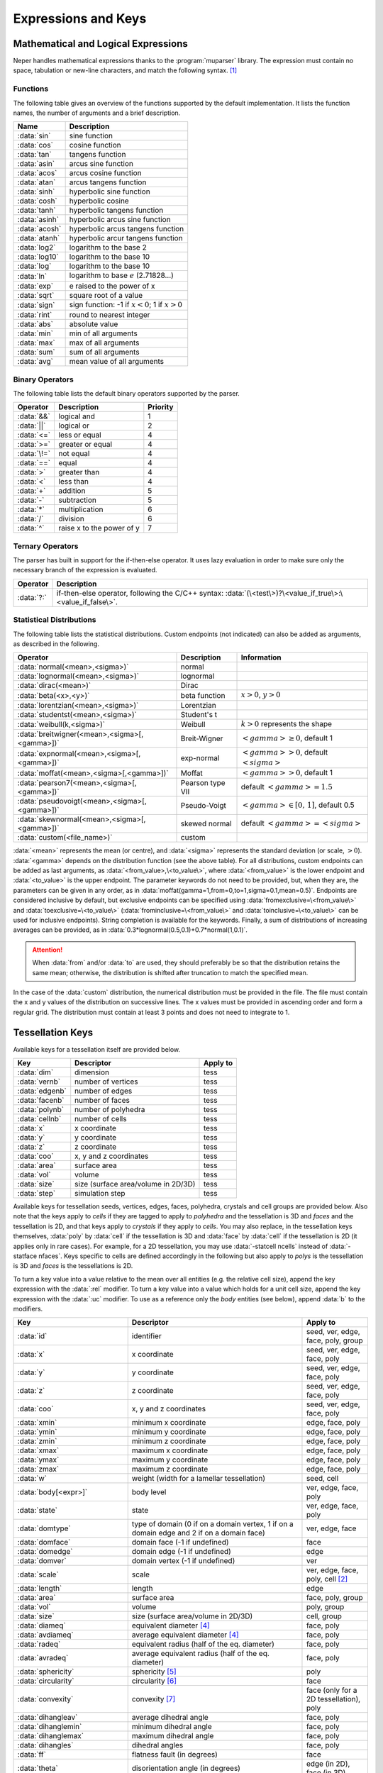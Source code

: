 .. _expressions_and_keys:

Expressions and Keys
====================

.. _mathematical_and_logical_expressions:

Mathematical and Logical Expressions
------------------------------------

Neper handles mathematical expressions thanks to the :program:`muparser` library. The expression must contain no space, tabulation or new-line characters, and match the following syntax. [#muparser_doc]_

.. _functions:

Functions
~~~~~~~~~

The following table gives an overview of the functions supported by the default implementation. It lists the function names, the number of arguments and a brief description.

=============== =========================================================
**Name**        **Description**
:data:`sin`     sine function
:data:`cos`     cosine function
:data:`tan`     tangens function
:data:`asin`    arcus sine function
:data:`acos`    arcus cosine function
:data:`atan`    arcus tangens function
:data:`sinh`    hyperbolic sine function
:data:`cosh`    hyperbolic cosine
:data:`tanh`    hyperbolic tangens function
:data:`asinh`   hyperbolic arcus sine function
:data:`acosh`   hyperbolic arcus tangens function
:data:`atanh`   hyperbolic arcur tangens function
:data:`log2`    logarithm to the base 2
:data:`log10`   logarithm to the base 10
:data:`log`     logarithm to the base 10
:data:`ln`      logarithm to base :math:`e` (2.71828...)
:data:`exp`     e raised to the power of x
:data:`sqrt`    square root of a value
:data:`sign`    sign function: -1 if :math:`x<0`; 1 if :math:`x>0`
:data:`rint`    round to nearest integer
:data:`abs`     absolute value
:data:`min`     min of all arguments
:data:`max`     max of all arguments
:data:`sum`     sum of all arguments
:data:`avg`     mean value of all arguments
=============== =========================================================

.. _binary_operators:

Binary Operators
~~~~~~~~~~~~~~~~

The following table lists the default binary operators supported by the parser.

============ ============================ =================
**Operator** **Description**              **Priority**
:data:`&&`   logical and                  1
:data:`||`   logical or                   2
:data:`<=`   less or equal                4
:data:`>=`   greater or equal             4
:data:`\!=`  not equal                    4
:data:`==`   equal                        4
:data:`>`    greater than                 4
:data:`<`    less than                    4
:data:`+`    addition                     5
:data:`-`    subtraction                  5
:data:`*`    multiplication               6
:data:`/`    division                     6
:data:`^`    raise x to the power of y    7
============ ============================ =================

.. _ternary_operators:

Ternary Operators
~~~~~~~~~~~~~~~~~

The parser has built in support for the if-then-else operator. It uses lazy evaluation in order to make sure only the necessary branch of the expression is evaluated.

==================== ====================================================
**Operator**         **Description**
:data:`?:`           if-then-else operator, following the C/C++ syntax: :data:`(\<test\>)?\<value_if_true\>:\<value_if_false\>`.
==================== ====================================================

.. _statistical_distributions:

Statistical Distributions
~~~~~~~~~~~~~~~~~~~~~~~~~

The following table lists the statistical distributions.  Custom endpoints (not indicated) can also be added as arguments, as described in the following.

============================================= ==================== ======================================
**Operator**                                  **Description**      **Information**
:data:`normal(<mean>,<sigma>)`                normal
:data:`lognormal(<mean>,<sigma>)`             lognormal
:data:`dirac(<mean>)`                         Dirac
:data:`beta(<x>,<y>)`                         beta function        :math:`x>0`, :math:`y>0`
:data:`lorentzian(<mean>,<sigma>)`            Lorentzian
:data:`studentst(<mean>,<sigma>)`             Student's t
:data:`weibull(k,<sigma>)`                    Weibull              :math:`k > 0` represents the shape
:data:`breitwigner(<mean>,<sigma>[,<gamma>])` Breit-Wigner         :math:`<gamma> \geq 0`, default 1
:data:`expnormal(<mean>,<sigma>[,<gamma>])`   exp-normal           :math:`<gamma> > 0`, default :math:`<sigma>`
:data:`moffat(<mean>,<sigma>[,<gamma>])`      Moffat               :math:`<gamma> > 0`, default 1
:data:`pearson7(<mean>,<sigma>[,<gamma>])`    Pearson type VII     default :math:`<gamma> = 1.5`
:data:`pseudovoigt(<mean>,<sigma>[,<gamma>])` Pseudo-Voigt         :math:`<gamma> \in [0,\,1]`, default 0.5
:data:`skewnormal(<mean>,<sigma>[,<gamma>])`  skewed normal        default :math:`<gamma> = <sigma>`
:data:`custom(<file_name>)`                   custom
============================================= ==================== ======================================

:data:`<mean>` represents the mean (or centre), and :data:`<sigma>` represents the standard deviation (or scale, :math:`> 0`). :data:`<gamma>` depends on the distribution function (see the above table). For all distributions, custom endpoints can be added as last arguments, as :data:`<from_value>,\<to_value\>`, where :data:`<from_value>` is the lower endpoint and :data:`<to_value>` is the upper endpoint. The parameter keywords do not need to be provided, but, when they are, the parameters can be given in any order, as in :data:`moffat(gamma=1,from=0,to=1,sigma=0.1,mean=0.5)`.  Endpoints are considered inclusive by default, but exclusive endpoints can be specified using :data:`fromexclusive=\<from_value\>` and :data:`toexclusive=\<to_value\>` (:data:`frominclusive=\<from_value\>` and :data:`toinclusive=\<to_value\>` can be used for inclusive endpoints).  String completion is available for the keywords.  Finally, a sum of distributions of increasing averages can be provided, as in :data:`0.3*lognormal(0.5,0.1)+0.7*normal(1,0.1)`.

.. attention:: When :data:`from` and/or :data:`to` are used, they should preferably be so that the distribution retains the same mean; otherwise, the distribution is shifted after truncation to match the specified mean.

In the case of the :data:`custom` distribution, the numerical distribution must be provided in the file. The file must contain the x and y values of the distribution on successive lines.  The x values must be provided in ascending order and form a regular grid.  The distribution must contain at least 3 points and does not need to integrate to 1.

.. _tessellation_keys:

Tessellation Keys
-----------------

Available keys for a tessellation itself are provided below.

=============== =================================== ==================
**Key**         **Descriptor**                      **Apply to**
:data:`dim`     dimension                           tess
:data:`vernb`   number of vertices                  tess
:data:`edgenb`  number of edges                     tess
:data:`facenb`  number of faces                     tess
:data:`polynb`  number of polyhedra                 tess
:data:`cellnb`  number of cells                     tess
:data:`x`       x coordinate                        tess
:data:`y`       y coordinate                        tess
:data:`z`       z coordinate                        tess
:data:`coo`     x, y and z coordinates              tess
:data:`area`    surface area                        tess
:data:`vol`     volume                              tess
:data:`size`    size (surface area/volume in 2D/3D) tess
:data:`step`    simulation step                     tess
=============== =================================== ==================

Available keys for tessellation seeds, vertices, edges, faces, polyhedra, crystals and cell groups are provided below.  Also note that the keys apply to *cells* if they are tagged to apply to *polyhedra* and the tessellation is 3D and *faces* and the tessellation is 2D, and that keys apply to *crystals* if they apply to *cells*.  You may also replace, in the tessellation keys themselves, :data:`poly` by :data:`cell` if the tessellation is 3D and :data:`face` by :data:`cell` if the tessellation is 2D (it applies only in rare cases).  For example, for a 2D tessellation, you may use :data:`-statcell ncells` instead of :data:`-statface nfaces`. Keys specific to cells are defined accordingly in the following but also apply to *polys* is the tessellation is 3D and *faces* is the tessellations is 2D.

To turn a key value into a value relative to the mean over all entities (e.g. the relative cell size), append the key expression with the :data:`:rel` modifier.  To turn a key value into a value which holds for a unit cell size, append the key expression with the :data:`:uc` modifier.  To use as a reference only the *body* entities (see below), append :data:`b` to the modifiers.

================================= =================================================================================================== =========================================
**Key**                           **Descriptor**                                                                                      **Apply to**
:data:`id`                        identifier                                                                                          seed, ver, edge, face, poly, group
:data:`x`                         x coordinate                                                                                        seed, ver, edge, face, poly
:data:`y`                         y coordinate                                                                                        seed, ver, edge, face, poly
:data:`z`                         z coordinate                                                                                        seed, ver, edge, face, poly
:data:`coo`                       x, y and z coordinates                                                                              seed, ver, edge, face, poly
:data:`xmin`                      minimum x coordinate                                                                                edge, face, poly
:data:`ymin`                      minimum y coordinate                                                                                edge, face, poly
:data:`zmin`                      minimum z coordinate                                                                                edge, face, poly
:data:`xmax`                      maximum x coordinate                                                                                edge, face, poly
:data:`ymax`                      maximum y coordinate                                                                                edge, face, poly
:data:`zmax`                      maximum z coordinate                                                                                edge, face, poly
:data:`w`                         weight (width for a lamellar tessellation)                                                          seed, cell
:data:`body[<expr>]`              body level                                                                                          ver, edge, face, poly
:data:`state`                     state                                                                                               ver, edge, face, poly
:data:`domtype`                   type of domain (0 if on a domain vertex, 1 if on a domain edge and 2 if on a domain face)           ver, edge, face
:data:`domface`                   domain face (-1 if undefined)                                                                       face
:data:`domedge`                   domain edge (-1 if undefined)                                                                       edge
:data:`domver`                    domain vertex (-1 if undefined)                                                                     ver
:data:`scale`                     scale                                                                                               ver, edge, face, poly, cell [#multiscale_entity]_
:data:`length`                    length                                                                                              edge
:data:`area`                      surface area                                                                                        face, poly, group
:data:`vol`                       volume                                                                                              poly, group
:data:`size`                      size (surface area/volume in 2D/3D)                                                                 cell, group
:data:`diameq`                    equivalent diameter [#equivalent_diameter]_                                                         face, poly
:data:`avdiameq`                  average equivalent diameter [#equivalent_diameter]_                                                 face, poly
:data:`radeq`                     equivalent radius (half of the eq. diameter)                                                        face, poly
:data:`avradeq`                   average equivalent radius (half of the eq. diameter)                                                face, poly
:data:`sphericity`                sphericity [#sphericity]_                                                                           poly
:data:`circularity`               circularity [#circularity]_                                                                         face
:data:`convexity`                 convexity [#convexity]_                                                                             face (only for a 2D tessellation), poly
:data:`dihangleav`                average dihedral angle                                                                              face, poly
:data:`dihanglemin`               minimum dihedral angle                                                                              face, poly
:data:`dihanglemax`               maximum dihedral angle                                                                              face, poly
:data:`dihangles`                 dihedral angles                                                                                     face, poly
:data:`ff`                        flatness fault (in degrees)                                                                         face
:data:`theta`                     disorientation angle (in degrees)                                                                   edge (in 2D), face (in 3D)
:data:`cyl`                       cylinder polygonization [#cyl]_                                                                     edge
:data:`vernb`                     number of vertices                                                                                  edge, face, poly
:data:`vers`                      vertices                                                                                            edge, face, poly
:data:`edgenb`                    number of edges                                                                                     ver, face, poly
:data:`edges`                     edges                                                                                               ver, face, poly
:data:`facenb`                    number of faces                                                                                     ver, edge, poly
:data:`faces`                     faces                                                                                               ver, edge, poly
:data:`polynb`                    number of polyhedra                                                                                 ver, edge, face
:data:`polys`                     polyhedra                                                                                           ver, edge, face
:data:`nfacenb`                   number of neighboring faces                                                                         face
:data:`nfaces`                    neighboring faces                                                                                   face
:data:`nfacenb_samedomain`        number of neighboring faces of the same domain (parent cell of a multiscale tessellation)           face (in 2D)
:data:`nfaces_samedomain`         neighboring faces of the same domain (parent cell of a multiscale tessellation)                     face (in 2D)
:data:`npolynb`                   number of neighboring polyhedra                                                                     poly
:data:`npolys`                    neighboring polyhedra                                                                               poly
:data:`npolys_unsort`             neighboring polyhedra, unsorted list                                                                poly
:data:`npolynb_samedomain`        number of neighboring polyhedra of the same domain (parent cell of a multiscale tessellation)       poly
:data:`npolys_samedomain`         neighboring polyhedra of the same domain (parent cell of a multiscale tessellation)                 poly
:data:`vercoos`                   vertex coordinates                                                                                  face, poly
:data:`faceareas`                 face surface areas                                                                                  poly
:data:`faceeqs`                   face equations [#face_equation]_                                                                    poly
:data:`nseednb`                   number of neighboring seeds                                                                         poly
:data:`nseeds`                    neighboring seeds [#nseeds]_                                                                        poly
:data:`scaleid(<scale_nb>)`       identifier of the corresponding cell at scale :data:`<scale_nb>`                                    cell
:data:`lam`                       lamella width id [#lam]_                                                                            cell
:data:`mode`                      mode [#mode]_                                                                                       cell
:data:`group`                     group                                                                                               cell
:data:`per`                       periodic (1 if periodic, 0 otherwise)                                                               ver, edge, face (in 3D)
:data:`fiber(...)`                1 if in orientation fiber and 0 otherwise, see :ref:`orientation_fibers`                            poly
:data:`<orientation_descriptor>`  :ref:`orientation descriptor <rotation_and_orientation_descriptors>`                                face (in 2D), poly (in 3D)
:data:`step`                      simulation step                                                                                     ver, edge, face, poly
================================= =================================================================================================== =========================================

  Variables consisting of several values (:data:`vers`, etc.) are not available for sorting
  (option :option:`-sort`).

  For a cell, the :data:`body` variable is defined as follows:

  - In the general case (:data:`body`, no argument provided), it is an integer equal to :data:`0` if the cell is at the domain boundary, i.e. if it shares at least one face with it (edge in 2D), and is equal to :data:`1` or higher otherwise.  This is determined as follows: if a cell is surrounded by cells with :data:`body` values equal to or higher than :data:`n`, its :data:`body` value is equal to :data:`n + 1`.  Therefore, :data:`body` tends to increase with the distance to the domain boundary and can be used to define cells that may suffer from boundary effects.

  - In the case where an expression is provided as argument (:data:`body(<expr>)`), the expression is a logical expression that defines the boundary to consider, from the domain face (edge in 2D) labels (for a cube, :data:`x0`, :data:`x1`, :data:`y0`, :data:`y1`, :data:`z0` and :data:`z1`).  For example, :data:`body(z0||z1)` considers only the :data:`z0` and :data:`z1` domain faces as the boundary, and the more exotic :data:`body(x1&&y0||z1)` considers only the intersection between the :data:`x1` and :data:`y0` domain faces, and the :data:`z1` domain face as the boundary.

  For entities of lower dimension than cells (vertices, edges and faces), :data:`body` is equal to the maximum :data:`body` value of the cells they belong to.

.. _raster_tessellation_keys:

Raster Tessellation Keys
------------------------

Available keys for raster tessellation itself are provided below.

===================== ============================================ ======================
**Key**               **Descriptor**                               **Apply to**
:data:`dim`           dimension                                    tesr
:data:`voxnbx`        number of voxels in direction x              tesr
:data:`voxnby`        number of voxels in direction y              tesr
:data:`voxnbz`        number of voxels in direction z              tesr
:data:`voxnb`         number of voxels in total                    tesr
:data:`originx`       origin x coordinate                          tesr
:data:`originy`       origin y coordinate                          tesr
:data:`originz`       origin z coordinate                          tesr
:data:`voxsizex`      voxel size in direction x                    tesr
:data:`voxsizey`      voxel size in direction y                    tesr
:data:`voxsizez`      voxel size in direction z                    tesr
:data:`rastersizex`   raster size in direction x                   tesr
:data:`rastersizey`   raster size in direction y                   tesr
:data:`rastersizez`   raster size in direction z                   tesr
:data:`rastersize`    raster size (surface area/volume in 2D/3D)   tesr
:data:`area`          surface area                                 tesr
:data:`vol`           volume                                       tesr
:data:`size`          size (surface area/volume in 2D/3D)          tesr
:data:`x`             x coordinate                                 tesr
:data:`y`             y coordinate                                 tesr
:data:`z`             z coordinate                                 tesr
:data:`coo`           x, y and z coordinates                       tesr
:data:`step`          simulation step                              tesr
===================== ============================================ ======================

Available keys for raster tessellation seeds, cells, cell groups and voxels are provided below.  Mathematical and logical expressions based on these keys can also be used.  To turn a key value into a value relative to the mean over all entities (e.g.the relative cell size), append the key expression with the :data:`:rel` modifier.  To turn a key value into a value which holds for a unit cell size, append the key expression with the :data:`:uc` modifier.

General
~~~~~~~

============================ ======================================================================= ====================================
**Key**                      **Descriptor**                                                          **Applies to**
:data:`id`                   identifier                                                              seed, cell, group, voxel
:data:`cell`                 cell                                                                    voxel
:data:`oridef`               orientation is defined                                                  voxel
:data:`w`                    Laguerre weight                                                         seed
:data:`step`                 simulation step                                                         tesr
============================ ======================================================================= ====================================

Geometry
~~~~~~~~

============================ ======================================================================= ====================================
**Key**                      **Descriptor**                                                          **Applies to**
:data:`x`                    x coordinate                                                            seed, cell, voxel
:data:`y`                    y coordinate                                                            seed, cell, voxel
:data:`z`                    z coordinate                                                            seed, cell, voxel
:data:`coo`                  x, y and z coordinates                                                  seed, cell, voxel
:data:`vx`                   x coordinate (in voxel)                                                 voxel
:data:`vy`                   y coordinate (in voxel)                                                 voxel
:data:`vz`                   z coordinate (in voxel)                                                 voxel
:data:`vcoo`                 x, y and z coordinates (in voxel)                                       voxel
:data:`vxmin`                minimum x coordinate (in voxel)                                         cell
:data:`vymin`                minimum y coordinate (in voxel)                                         cell
:data:`vzmin`                minimum z coordinate (in voxel)                                         cell
:data:`vxmax`                maximum x coordinate (in voxel)                                         cell
:data:`vymax`                maximum y coordinate (in voxel)                                         cell
:data:`vzmax`                maximum z coordinate (in voxel)                                         cell
:data:`domvxmin`             domain minimum x coordinate (in voxel), always 1                        domain
:data:`domvymin`             domain minimum y coordinate (in voxel), always 1                        domain
:data:`domvzmin`             domain minimum z coordinate (in voxel), always 1                        domain
:data:`domvxmax`             domain maximum x coordinate (in voxel)                                  domain
:data:`domvymax`             domain maximum y coordinate (in voxel)                                  domain
:data:`domvzmax`             domain maximum z coordinate (in voxel)                                  domain
:data:`area`                 surface area                                                            cell, group (in 2D)
:data:`vol`                  volume                                                                  cell, group (in 3D)
:data:`size`                 size (surface area/volume in 2D/3D)                                     cell, group
:data:`areafrac`             surface area fraction                                                   group (in 2D)
:data:`volfrac`              volume fraction                                                         group (in 3D)
:data:`sizefrac`             size fraction (surface area/volume fraction in 2D/3D)                   group
:data:`diameq`               equivalent diameter [#equivalent_diameter]_                             cell
:data:`radeq`                equivalent radius                                                       cell
:data:`convexity`            convexity [#convexity]_                                                 cell
============================ ======================================================================= ====================================

Orientation
~~~~~~~~~~~
================================ ======================================================================= ====================================
**Key**                          **Descriptor**                                                          **Applies to**
:data:`<orientation_descriptor>` :ref:`orientation descriptor <rotation_and_orientation_descriptors>`    voxel, cell
:data:`gos`                      grain orientation spread [#gos]_                                        cell
:data:`oridisanisoangles`        orientation distribution anisotropy / principal angles [#JMPS2015]_     cell
:data:`oridisanisoaxes`          orientation distribution anisotropy / principal axes [#JMPS2015]_       cell
:data:`oridisanisofact`          orientation distribution anisotropy factor [#JMPS2015]_                 cell
:data:`oridisanisodeltas`        orientation distribution anisotropy / principal delta angles [#deltas]_ cell
================================ ======================================================================= ====================================

.. _tessellation_optimization_keys:

Tessellation Optimization Keys
------------------------------

.. _time_keys:

Time Keys
~~~~~~~~~

The available keys for option :option:`-morphooptilogtime` are provided below. Use :data:`iter(<factor>)`, where :data:`factor` is an integer reduction factor, to log values only at specific iteration numbers.

============================= ============================================================
**Key**                       **Descriptor**
:data:`iter`                  iteration number
:data:`varupdateqty`          number of updated variables
:data:`seedupdateqty`         number of updated seeds
:data:`seedupdatelist`        list of updated seeds
:data:`cellupdateqty`         number of updated cells
:data:`cellupdatelist`        list of updated cells
:data:`var`                   time for variable update
:data:`seed`                  time for seed update
:data:`cell_init`             time for cell update initialization
:data:`cell_kdtree`           time for cell update kdtree computation
:data:`cell_shift`            time for cell update shift computation
:data:`cell_neigh`            time for cell update neighbor computation
:data:`cell_cell`             time for cell update cell computation
:data:`cell_other`            time for cell update others
:data:`cell_total`            total time for cell update
:data:`val`                   time for (objective function) value update
:data:`val_init`              time for (objective function) value update / initialization
:data:`val_penalty`           time for (objective function) value update / penalty computation
:data:`val_val`               time for (objective function) value update / value computation
:data:`val_val_cellval`       time for (objective function) value update / value computation / cell values
:data:`val_val_comp`          time for (objective function) value update / value computation / computation
:data:`val_comp`              time for (objective function) value update / computation
:data:`total`                 total time
:data:`cumtotal`              cumulative total time
============================= ============================================================

.. _variable_keys:

Variable Keys
~~~~~~~~~~~~~

The available keys for option :option:`-morphooptilogvar` are provided below.  Use :data:`iter(<factor>)`, where :data:`factor` is an integer reduction factor, to log values only at specific iteration numbers.

=========================== ======================== =====================
**Key**                     **Descriptor**           **Apply to**
:data:`iter`                iteration number         n/a
:data:`id`                  identifier               seed
:data:`x`                   x coordinate             seed
:data:`y`                   y coordinate             seed
:data:`z`                   z coordinate             seed
:data:`w`                   weight                   seed
=========================== ======================== =====================

.. _objective_function_value_keys:

Objective Function Value Keys
~~~~~~~~~~~~~~~~~~~~~~~~~~~~~

The available keys for option :option:`-morphooptilogval` are provided below.  Use :data:`iter(<factor>)`, where :data:`factor` is an integer reduction factor, to log values only at specific iteration numbers.

======================= ==========================================================================
**Key**                 **Descriptor**
:data:`iter`            iteration number
:data:`val`             value
:data:`valmin`          minimal value
:data:`val0`            value, without smoothing
:data:`valmin0`         minimal value, without smoothing
:data:`val(<i>)`        :data:`i` th subvalue
:data:`val0(<i>)`       :data:`i` th subvalue, without smoothing
:data:`eps`             error on the objective function (see :option:`-morphooptistop`)
:data:`reps`            relative error on the objective function (see :option:`-morphooptistop`)
:data:`loop`            optimization loop
:data:`plateaulength`   current plateau length [#plateau]_
======================= ==========================================================================

.. _statistical_distribution_keys:

Statistical Distribution Keys
~~~~~~~~~~~~~~~~~~~~~~~~~~~~~

The available keys for option :option:`-morphooptilogdis` are provided below. PDF stands for *probability density function* and CDF stands for *cumulative probability density function*.  Use :data:`iter(<factor>)`, where :data:`factor` is a reduction factor, to log values only at specific iteration numbers.

================ ==========================
**Key**          **Descriptor**
:data:`iter`     iteration number
:data:`x`        x coordinate
:data:`tarpdf`   target PDF
:data:`tarcdf`   target CDF
:data:`curpdf`   current PDF
:data:`curcdf`   current CDF
:data:`tarpdf0`  target PDF, not smoothed
:data:`tarcdf0`  target CDF, not smoothed
:data:`curcdf0`  current CDF, not smoothed
================ ==========================

.. _raster_tessellation_voxel_keys:

Raster Tessellation Voxel Keys
~~~~~~~~~~~~~~~~~~~~~~~~~~~~~~

The available keys for option :option:`-morphooptilogtesr` are provided below.  Values are written for each voxel used to compute the objective function.  Use :data:`iter(<factor>)`, where :data:`factor` is a reduction factor, to log values only at specific iteration numbers.

======================= =========================
**Key**                 **Descriptor**
:data:`iter`            iteration number
:data:`id`              cell identifier	
:data:`x`               x coordinate
:data:`y`               y coordinate
:data:`z`               z coordinate
:data:`dist`            distance to the cell
======================= =========================

.. _orientation_optimization_keys:

Orientation Optimization Keys
-----------------------------

Variable Keys
~~~~~~~~~~~~~

The available keys for option :option:`-orioptilogvar` are provided below.  For all orientation descriptors but :data:`quaternion`, the returned orientation are located in the fundamental region. Use :data:`iter(<factor>)`, where :data:`factor` is an integer reduction factor, to log values only at specific iteration numbers.

========================== ============================================= ===================
**Key**                    **Descriptor**                                **Apply to**
:data:`iter`               iteration number                              n/a
:data:`id`                 identifier                                    seed
:data:`rodrigues`          Rodrigues vector                              seed
:data:`euler-bunge`        Euler angles (Bunge convention)               seed
:data:`euler-kocks`        Euler angles (Kocks convention)               seed
:data:`euler-roe`          Euler angles (Roe convention)                 seed
:data:`rotmat`             Rotation matrix                               seed
:data:`axis-angle`         rotation axis / angle pair                    seed
:data:`quaternion`         quaternion                                    seed
========================== ============================================= ===================

.. _mesh_keys:

Mesh Keys
---------

Available keys for a mesh itself are provided below.  "co" stands for "cohesive".

======================= ================================================= ==============================
**Key**                 **Descriptor**                                    **Apply to**
:data:`eltnb`           element number                                    {0-3}D,co mesh
:data:`nodenb`          node number                                       {0-3}D mesh
:data:`elsetnb`         elset number                                      {0-3}D,co mesh
:data:`partnb`          partition number                                  highest-dimension mesh
:data:`x`               x coordinate                                      {0-3}D mesh
:data:`y`               y coordinate                                      {0-3}D mesh
:data:`z`               z coordinate                                      {0-3}D mesh
:data:`coo`             x, y and z coordinates                            {0-3}D mesh
:data:`length`          length                                            1D mesh
:data:`area`            surface area                                      2D mesh
:data:`vol`             volume                                            3D mesh
:data:`size`            size (length/area/volume in 1D/2D/3D)             {1-3}D mesh
:data:`step`            simulation step                                   {0-3}D,co mesh
======================= ================================================= ==============================

Available keys for mesh node, elements and element sets (of all dimensions) and points are provided below. "co" stands for "cohesive".

================================================= ===================================================================== ===================================================================
**Key**                                           **Descriptor**                                                        **Apply to**
:data:`id`                                        identifier                                                            node, {0-3}D,co elt, {0-3}D,co elset
:data:`x`                                         x coordinate                                                          node, {0-3}D,co elt, {0-3}D elset
:data:`y`                                         y coordinate                                                          node, {0-3}D,co elt, {0-3}D elset
:data:`z`                                         z coordinate                                                          node, {0-3}D,co elt, {0-3}D elset
:data:`coo`                                       x, y and z coordinates                                                node, {0-3}D,co elt, {0-3}D elset
:data:`dim`                                       lowest parent elt dimension                                           node
:data:`elset0d`                                   0D elset                                                              0D elt
:data:`elset1d`                                   1D elset                                                              1D elt
:data:`elset2d`                                   2D elset                                                              2D elt
:data:`elset3d`                                   3D elset                                                              3D elt
:data:`elsetco`                                   Cohesive elset                                                        co elt
:data:`part`                                      partition                                                             {0-3}D elt, node
:data:`group`                                     group                                                                 {0-3}D elt, {0-3}D elset
:data:`scaleid(<scale_nb>)`                       identifier of the corresponding tess cell at scale :data:`<scale_nb>` 2D elset, 3D elset
:data:`scale`                                     scale                                                                 {0-2}D elset [#multiscale_entity_mesh]_
:data:`cyl`                                       cylinder polygonization [#cyl]_                                       1D elt, 1D elset
:data:`vol`                                       volume                                                                3D elt, 3D elset
:data:`area`                                      surface area                                                          2D elt
:data:`diameq`                                    equivalent diameter                                                   {2,3}D elt, {2,3}D elset
:data:`radeq`                                     equivalent radius                                                     {2,3}D elt, {2,3}D elset
:data:`length`                                    average edge length                                                   {0-3}D elt, 1D elset
:data:`lengths`                                   edge lengths                                                          2D elt, 3D elt
:data:`elsetvol`                                  elset volume                                                          3D elt
:data:`elsetarea`                                 elset area                                                            2D elt
:data:`elsetlength`                               elset length                                                          1D elt
:data:`rr`                                        radius ratio                                                          3D elt
:data:`rrav`                                      average radius ratio                                                  3D elset
:data:`rrmin`                                     min radius ratio                                                      3D elset
:data:`rrmax`                                     max radius ratio                                                      3D elset
:data:`Osize`                                     Osize                                                                 3D elset
:data:`eltnb`                                     number of elements                                                    {0-3}D,co elset
:data:`elts`                                      elements                                                              {0-3}D,co elset
:data:`nodenb`                                    number of nodes                                                       {0-3}D,co elset
:data:`nodes`                                     nodes                                                                 {0-3}D,co elset
:data:`body`                                      body level                                                            {0-3}D elt, {0-3}D elset
:data:`elsetbody`                                 body level, relative to the elset boundary                            {1-3}D elt
:data:`domtype`                                   type of domain [#domtype]_                                            {0-2}D elt, {0-2}D elset
:data:`2dmeshp`                                   closest point of the 2D mesh                                          node, 3D elt
:data:`2dmeshd`                                   distance to :data:`2dmeshp`                                           node, 3D elt
:data:`2dmeshv`                                   vector to :data:`2dmeshp`                                             node, 3D elt
:data:`2dmeshn`                                   outgoing normal vector at :data:`2dmeshp`                             node, 3D elt
:data:`per`                                       periodic (1 if periodic, 0 otherwise)                                 {0,1}D elt, 2D elt (in 3D), {0,1}D elset, 2D elset (in 3D)
:data:`col_rodrigues`                             color in Rodrigues vector convention [#col_rodrigues]_                node
:data:`col_stdtriangle`                           color in IPF convention, cubic symmetry [#col_stdtriangle]_           node
:data:`col_stdtriangle_hexagonal`                 color in IPF convention, hexagonal symmetry [#col_stdtriangle]_       node
:data:`fiber(...)` [#fiber]_                      1 if in orientation fiber and 0 otherwise                             3D elt, 3D elset
:data:`theta`                                     disorientation angle (in degrees)                                     1D elt and elset (in 2D), 2D elt and elset (in 3D)
:data:`gos`                                       grain orientation spread [#gos]_                                      {2,3}D elset
:data:`anisogos`                                  grain orientation spread estimated from the orientation distribution  [#gos]_            {2,3}D elset
:data:`<orientation_descriptor>`                  :ref:`orientation descriptor <rotation_and_orientation_descriptors>`  2D elt (in 2D), 2D elset (in 2D), 3D elt (in 3D), 3D elset (in 3D)
:data:`step`                                      simulation step                                                       {0-3}D,co mesh
================================================= ===================================================================== ===================================================================

Variables beginning with :data:`2dmesh` are only available for statistics (options beginning with :data:`-stat` of module -M); for elements, they apply to the centroids.

.. _point_keys:

Point Keys
----------

Available keys for points are provided below.

========================== ======================================================== ====================== ======================
**Key**                    **Descriptor**                                           **Apply to**           **Require**
:data:`id`                 identifier                                               point
:data:`x`                  x coordinate                                             point
:data:`y`                  y coordinate                                             point
:data:`z`                  z coordinate                                             point
:data:`cell`               cell                                                     point                  tessellation
:data:`elt`                containing element                                       point                  mesh
:data:`elset`              containing elset                                         point                  mesh
:data:`2dmeshp`            coordinates of the closest point of the 2D mesh          point                  3D mesh
:data:`2dmeshd`            distance to :data:`2dmeshp`                              point                  3D mesh
:data:`2dmeshv`            vector to :data:`2dmeshp`                                point                  3D mesh
:data:`2dmeshn`            outgoing normal vector of the 2D mesh at :data:`2dmeshp` point                  3D mesh
========================== ======================================================== ====================== ======================

.. _simulation_results:

Simulation Results
------------------

A result of a :ref:`simulation_directory` can be invoked simply from its name.  A component of a vectorial or tensorial result can be invoked by prefixing the component to the name, as in :data:`coo1`, :data:`stress11`, etc.  For a symmetrical tensor (for which only 6 values are stored), :data:`t`, both :data:`t\<i\>\<j\>` and :data:`t\<j\>\<i\>` are valid.  The type of a result of the simulation directory is determined automatically. Tessellation results can be obtained from the cell results, by averaging or other statistical treatments.  Similarly, elset and mesh results can be obtained from the element results, by averaging or other statistical treatments.

Available results / keys for nodes are the following:

========================================== ================================================================ ==================================
**Key**                                    **Descriptor**                                                   **Apply to**
:data:`disp`                               displacement (computed from positions)                           node
========================================== ================================================================ ==================================

Available results / keys for elements sets are the following:

========================================== ================================================================ ==================================
**Key**                                    **Descriptor**                                                   **Apply to**
:data:`ori`                                average orientation                                              elset, mesh
:data:`gos`                                grain orientation spread [#gos]_                                 elset
:data:`anisogos`                           grain orientation spread computed from :data:`oridisanisoangles` elset
:data:`oridisanisoangles`                  orientation distribution principal angles                        elset, mesh
:data:`oridisanisoaxes`                    orientation distribution principal axes                          elset, mesh
:data:`oridisanisofact`                    orientation distribution factor                                  elset, mesh
:data:`odf(<var>=<value>,...)`             ODF defined at elements of orientation space (see also below)    tess, tesr, mesh, cell, elt, elset
:data:`odfn(<var>=<value>,...)`            ODF defined at nodes of orientation space (see also below)       tess, tesr, mesh
========================================== ================================================================ ==================================

The ODF (:data:`odf` or :data:`odfn`) of a tessellation or mesh is computed over orientation space (provided using :option:`-orispace`) from the orientations of the (tessellation) cells or (mesh) elsets.  The (optional) parameters are:

- :data:`theta`: the standard deviation of the kernel (in degrees);
- :data:`weight`: the weight of a cell or elset, which can be a real value or an expression based on the :ref:`tessellation_keys` (for cells) or :ref:`mesh_keys` (for elsets) --  by default, the volumes of the cells or elsets are used;
- :data:`cutoff`: the cut-off factor used to compute the ODF, which can be :data:`all` (for no cut-off) or any positive real value (default :data:`5`).


For a cell, element or elset, :data:`odf` returns the value of the ODF of the tessellation or mesh at the corresponding orientation (and simulation step).

.. _rotations_and_orientations:

Rotations and Orientations
--------------------------

.. _rotation_and_orientation_descriptors:

Rotation and Orientation Descriptors
~~~~~~~~~~~~~~~~~~~~~~~~~~~~~~~~~~~~

Rotations and orientations can be described using the following
descriptors.

========================== ======================================== =============================
Key                        Descriptor                               Number of parameters
:data:`rodrigues`          Rodrigues vector                         3
:data:`euler-bunge`        Euler angles (Bunge convention)          3
:data:`euler-kocks`        Euler angles (Kocks convention)          3
:data:`euler-roe`          Euler angles (Roe convention)            3
:data:`rotmat`             rotation matrix                          9
:data:`axis-angle`         rotation axis / angle pair               4
:data:`quaternion`         quaternion                               4
========================== ======================================== =============================

The convention can be added to the descriptor, either :data:`active` or :data:`passive`, as in :data:`rodrigues:active`.  When no convention is provided, :data:`active` is assumed.

Some options can take parameter values as argument, in which case the orientation must be expressed as :data:`<descriptor>(<parameter1>,<parameters2>,...)`. An example is :data:`rodrigues(0.1,0.2,0.3)`.

.. _ideal_orientations:

Ideal Orientations
~~~~~~~~~~~~~~~~~~

Keys are available for ideal orientations (lowercased is accepted):

======================== ====================================
**Key**                  **Miller indices**
:data:`Cube`             :math:`(0\,0\,1)[1\,0\,0]`
:data:`Goss`             :math:`(0\,1\,1)[1\,0\,0]`
:data:`U`                :math:`(1\,0\,1)[\overline{1}\,0\,1]`
:data:`45NDCube`         :math:`(0\,0\,1)[1\,\overline{1}\,0]`
:data:`S1`               :math:`(1\,2\,3)[6\,3\,\overline{4}]`
:data:`S2`               :math:`(\overline{1}\,2\,3)[6\,\overline{3}\,4]`
:data:`S3`               :math:`(1\,\overline{2}\,3)[6\,\overline{3}\,\overline{4}]`
:data:`S4`               :math:`(\overline{1}\,\overline{2}\,3)[6\,3\,4]`
:data:`Brass1`           :math:`(1\,1\,0)[1\,\overline{1}\,2]`
:data:`Brass2`           :math:`(\overline{1}\,1\,0)[1\,1\,\overline{2}]`
:data:`Copper1`          :math:`(1\,1\,2)[1\,1\,\overline{1}]`
:data:`Copper2`          :math:`(\overline{1}\,1\,2)[1\,\overline{1}\,1]`
======================== ====================================

When loading orientations from an external file, use :data:`file(<file_name>[,des=<descriptor>])` where the orientation descriptor is among those listed above and is :data:`rodrigues:active` by default.

.. _orientation_fibers:

Orientation Fibers
~~~~~~~~~~~~~~~~~~

Orientation fibers are defined by a crystal direction being parallel to a sample direction.  Depending on the context, an angular tolerance or distribution with respect to the theoretical fiber can also be defined:

- :data:`fiber(<dirc_x>,<dirc_y>,<dirc_z>,<dirs_x>,<dirs_y>,<dirs_z>)`, where (:data:`<dirc_x>`, :data:`<dirc_y>`, :data:`<dirc_z>`) is the crystal direction and (:data:`<dirs_x>`, :data:`<dirs_y>`, :data:`<dirs_z>`) is the sample direction, corresponds to an ideal orientation fiber;
- :data:`fiber(<dirc_x>,<dirc_y>,<dirc_z>,<dirs_x>,<dirs_y>,<dirs_z>,<theta>)`, where :data:`<theta>` is an angle expressed in degrees, corresponds to an orientation fiber with the angular tolerance :data:`<theta>` from the ideal fiber;
- :data:`fiber(<dirc_x>,<dirc_y>,<dirc_z>,<dirs_x>,<dirs_y>,<dirs_z>):normal(<var>=<val>)`, where :data:`<var>` can be :data:`theta` or :data:`thetam`) and :data:`<val>` is the value, corresponds to an orientation fiber with a normal (Gaussian) disorientation normal to the ideal fiber.

.. _crystal_symmetries:

Crystal Symmetries
------------------

Crystal symmetries can be described using the following descriptors.

======================== ============================================ ========================
**Key**                  **Descriptor**                               **Number of operators**
:data:`triclinic`        triclinic (Laue group :math:`\overline{1}`)  24
:data:`cubic`            cubic				              24
:data:`hexagonal`        hexagonal				      1
:data:`-1`               Laue group :math:`\overline{1}`	      1
:data:`2/m`              Laue group :math:`2/m`		              2
:data:`mmm`              Laue group :math:`mmm`		              4
:data:`4/m`              Laue group :math:`4/m`		              4
:data:`4/mmm`            Laue group :math:`4/mmm`		      8
:data:`-3`               Laue group :math:`\overline{3}`	      3
:data:`-3m`              Laue group :math:`\overline{3}m`	      6
:data:`6/m`              Laue group :math:`6/m`		              6
:data:`6/mmm`            Laue group :math:`6/mmm`		      12
:data:`m-3`              Laue group :math:`m\overline{3}`	      12
:data:`m-3m`             Laue group :math:`m\overline{3}m`            24
======================== ============================================ ========================

.. _colors_and_color_maps:

Colors and Color Maps
---------------------

.. _colors:

Colors
~~~~~~

The available colors are provided below, with their corresponding RGB channel values (ranging from 0 to 255). Any other color can be defined from the RGB channel values, under format :data:`<R_value>:\<G_value\>:\<B_value\>`.

============================= ===================
**Key**                       **RGB value**
:data:`black`                 (0, 0, 0)
:data:`red`                   (255, 0, 0)
:data:`green`                 (0, 255, 0)
:data:`blue`                  (0, 0, 255)
:data:`yellow`                (255, 255, 0)
:data:`magenta`               (255, 0, 255)
:data:`cyan`                  (0, 255, 255)
:data:`white`                 (255, 255, 255)
:data:`maroon`                (128, 0, 0)
:data:`navy`                  (0, 0, 128)
:data:`chartreuse`            (127, 255, 0)
:data:`springgreen`           (0, 255, 127)
:data:`olive`                 (128, 128, 0)
:data:`purple`                (128, 0, 128)
:data:`teal`                  (0, 128, 128)
:data:`gray`                  (128, 128, 128)
:data:`deepskyblue`           (0, 191, 255)
:data:`lawngreen`             (124, 252, 0)
:data:`darkgray`              (64, 64, 64)
:data:`orangered`             (255, 69, 0)
:data:`silver`                (192, 192, 192)
:data:`snow`                  (255, 250, 250)
:data:`darkred`               (139, 0, 0)
:data:`darkblue`              (0, 0, 139)
:data:`darkorange`            (255, 140, 0)
:data:`azure`                 (240, 255, 255)
:data:`ghostwhite`            (248, 248, 255)
:data:`ivory`                 (255, 255, 240)
:data:`mediumblue`            (0, 0, 205)
:data:`lightpink`             (255, 182, 193)
:data:`mintcream`             (245, 255, 250)
:data:`indigo`                (75, 0, 130)
:data:`lightcoral`            (240, 128, 128)
:data:`pink`                  (255, 192, 203)
:data:`coral`                 (255, 127, 80)
:data:`salmon`                (250, 128, 114)
:data:`floralwhite`           (255, 250, 240)
:data:`aquamarine`            (127, 255, 212)
:data:`lemonchiffon`          (255, 250, 205)
:data:`gold`                  (255, 215, 0)
:data:`darkgreen`             (0, 100, 0)
:data:`orange`                (255, 165, 0)
:data:`aliceblue`             (240, 248, 255)
:data:`lightcyan`             (224, 255, 255)
:data:`lightyellow`           (255, 255, 224)
:data:`darkmagenta`           (139, 0, 139)
:data:`darkcyan`              (0, 139, 139)
:data:`peru`                  (205, 133, 63)
:data:`steelblue`             (70, 130, 180)
:data:`lavenderblush`         (255, 240, 245)
:data:`seashell`              (255, 245, 238)
:data:`mediumspringgreen`     (0, 250, 154)
:data:`darkslateblue`         (72, 61, 139)
:data:`darkgoldenrod`         (184, 134, 11)
:data:`lightsalmon`           (255, 160, 122)
:data:`bisque`                (255, 228, 196)
:data:`lightskyblue`          (135, 206, 250)
:data:`lightgoldenrodyellow`  (250, 250, 210)
:data:`honeydew`              (240, 255, 240)
:data:`cornsilk`              (255, 248, 220)
:data:`peachpuff`             (255, 218, 185)
:data:`whitesmoke`            (245, 245, 245)
:data:`tomato`                (255, 99, 71)
:data:`slategray`             (112, 128, 144)
:data:`hotpink`               (255, 105, 180)
:data:`oldlace`               (253, 245, 230)
:data:`blanchedalmond`        (255, 235, 205)
:data:`darkkhaki`             (189, 183, 107)
:data:`moccasin`              (255, 228, 181)
:data:`darkturquoise`         (0, 206, 209)
:data:`mediumseagreen`        (60, 179, 113)
:data:`mediumvioletred`       (199, 21, 133)
:data:`violet`                (238, 130, 238)
:data:`greenyellow`           (173, 255, 47)
:data:`papayawhip`            (255, 239, 213)
:data:`darkseagreen`          (143, 188, 143)
:data:`rosybrown`             (188, 143, 143)
:data:`deeppink`              (255, 20, 147)
:data:`saddlebrown`           (139, 69, 19)
:data:`darkviolet`            (148, 0, 211)
:data:`dodgerblue`            (30, 144, 255)
:data:`lightslategray`        (119, 136, 153)
:data:`burlywood`             (222, 184, 135)
:data:`navajowhite`           (255, 222, 173)
:data:`linen`                 (250, 240, 230)
:data:`mediumslateblue`       (123, 104, 238)
:data:`turquoise`             (64, 224, 208)
:data:`skyblue`               (135, 206, 235)
:data:`mediumturquoise`       (72, 209, 204)
:data:`beige`                 (245, 245, 220)
:data:`mistyrose`             (255, 228, 225)
:data:`tan`                   (210, 180, 140)
:data:`antiquewhite`          (250, 235, 215)
:data:`thistle`               (216, 191, 216)
:data:`limegreen`             (50, 205, 50)
:data:`darksalmon`            (233, 150, 122)
:data:`lightsteelblue`        (176, 196, 222)
:data:`royalblue`             (65, 105, 225)
:data:`palegreen`             (152, 251, 152)
:data:`crimson`               (220, 20, 60)
:data:`wheat`                 (245, 222, 179)
:data:`mediumorchid`          (186, 85, 211)
:data:`lavender`              (230, 230, 250)
:data:`khaki`                 (240, 230, 140)
:data:`lightgreen`            (144, 238, 144)
:data:`paleturquoise`         (175, 238, 238)
:data:`darkslategray`         (47, 79, 79)
:data:`darkorchid`            (153, 50, 204)
:data:`seagreen`              (46, 139, 87)
:data:`yellowgreen`           (154, 205, 50)
:data:`blueviolet`            (138, 43, 226)
:data:`palevioletred`         (219, 112, 147)
:data:`olivedrab`             (107, 142, 35)
:data:`mediumpurple`          (147, 112, 219)
:data:`sandybrown`            (244, 164, 96)
:data:`darkolivegreen`        (85, 107, 47)
:data:`mediumaquamarine`      (102, 205, 170)
:data:`slateblue`             (106, 90, 205)
:data:`palegoldenrod`         (238, 232, 170)
:data:`forestgreen`           (34, 139, 34)
:data:`midnightblue`          (25, 25, 112)
:data:`lightseagreen`         (32, 178, 170)
:data:`lightgray`             (211, 211, 211)
:data:`orchid`                (218, 112, 214)
:data:`cornflowerblue`        (100, 149, 237)
:data:`sienna`                (160, 82, 45)
:data:`firebrick`             (178, 34, 34)
:data:`powderblue`            (176, 224, 230)
:data:`indianred`             (205, 92, 92)
:data:`dimgray`               (105, 105, 105)
:data:`lightblue`             (173, 216, 230)
:data:`chocolate`             (210, 105, 30)
:data:`brown`                 (165, 42, 42)
:data:`goldenrod`             (218, 165, 32)
:data:`gainsboro`             (220, 220, 220)
:data:`plum`                  (221, 160, 221)
:data:`cadetblue`             (95, 158, 160)
============================= ===================

.. _color_maps:

Color Maps
~~~~~~~~~~

.. _color_map_for_integer_values:

Color Map for Integer Values
^^^^^^^^^^^^^^^^^^^^^^^^^^^^

The *color map* or *palette* used to represent integer values is defined from the above color list, by excluding colors of brightness below 0.2 and above 0.8.  The brightness is defined as the average of the channel values divided by 255.  The resulting list of colors is: \(1) :data:`red`, (2) :data:`green`, (3) :data:`blue`, (4) :data:`yellow`, (5) :data:`magenta`, (6) :data:`cyan`, (7) :data:`chartreuse`, (8) :data:`springgreen`, (9) :data:`olive`, (10) :data:`purple`, (11) :data:`teal`, (12) :data:`gray`, (13) :data:`deepskyblue`, (14) :data:`lawngreen`, (15) :data:`darkgray`, (16) :data:`orangered`, (17) :data:`silver`, (18) :data:`darkorange`, (19) :data:`mediumblue`, (20) :data:`indigo`, (21) :data:`lightcoral`, (22) :data:`coral`, (23) :data:`salmon`, (24) :data:`aquamarine`, (25) :data:`gold`, (26) :data:`orange`, (27) :data:`darkmagenta`, (28) :data:`darkcyan`, (29) :data:`peru`, (30) :data:`steelblue`, (31) :data:`mediumspringgreen`, (32) :data:`darkslateblue`, (33) :data:`darkgoldenrod`, (34) :data:`lightsalmon`, (35) :data:`lightskyblue`, (36) :data:`tomato`, (37) :data:`slategray`, (38) :data:`hotpink`, (39) :data:`darkkhaki`, (40) :data:`darkturquoise`, (41) :data:`mediumseagreen`, (42) :data:`mediumvioletred`, (43) :data:`violet`, (44) :data:`greenyellow`, (45) :data:`darkseagreen`, (46) :data:`rosybrown`, (47) :data:`deeppink`, (48) :data:`saddlebrown`, (49) :data:`darkviolet`, (50) :data:`dodgerblue`, (51) :data:`lightslategray`, (52) :data:`burlywood`, (53) :data:`mediumslateblue`, (54) :data:`turquoise`, (55) :data:`skyblue`, (56) :data:`mediumturquoise`, (57) :data:`tan`, (58) :data:`limegreen`, (59) :data:`darksalmon`, (60) :data:`lightsteelblue`, (61) :data:`royalblue`, (62) :data:`palegreen`, (63) :data:`crimson`, (64) :data:`mediumorchid`, (65) :data:`khaki`, (66) :data:`lightgreen`, (67) :data:`darkslategray`, (68) :data:`darkorchid`, (69) :data:`seagreen`, (70) :data:`yellowgreen`, (71) :data:`blueviolet`, (72) :data:`palevioletred`, (73) :data:`olivedrab`, (74) :data:`mediumpurple`, (75) :data:`sandybrown`, (76) :data:`darkolivegreen`, (77) :data:`mediumaquamarine`, (78) :data:`slateblue`, (79) :data:`forestgreen`, (80) :data:`midnightblue`, (81) :data:`lightseagreen`, (82) :data:`orchid`, (83) :data:`cornflowerblue`, (84) :data:`sienna`, (85) :data:`firebrick`, (86) :data:`indianred`, (87) :data:`dimgray`, (88) :data:`chocolate`, (89) :data:`brown`, (90) :data:`goldenrod`, (91) :data:`plum` and (92) :data:`cadetblue`.

.. _color_map_for_real_values:

Color Maps for Real Values
^^^^^^^^^^^^^^^^^^^^^^^^^^

The color *map* used to represent real values is smooth and obtained by interpolation between nominal colors. `Tinycolormap <https://github.com/yuki-koyama/tinycolormap>`_ is used to generate standard color maps, and the default is :data:`viridis`. The color maps are

================= ===================================================
**Key**           **Color bar**
viridis           .. image:: imgs/color-maps-real/viridis.png
cividis           .. image:: imgs/color-maps-real/cividis.png
magma             .. image:: imgs/color-maps-real/magma.png
inferno           .. image:: imgs/color-maps-real/inferno.png
plasma            .. image:: imgs/color-maps-real/plasma.png
parula            .. image:: imgs/color-maps-real/parula.png
heat              .. image:: imgs/color-maps-real/heat.png
hot               .. image:: imgs/color-maps-real/hot.png
jet               .. image:: imgs/color-maps-real/jet.png
gray              .. image:: imgs/color-maps-real/gray.png
github            .. image:: imgs/color-maps-real/github.png
================= ===================================================

Alternatively, a custom color map can be provided as :data:`custom(<color1>,<color2>,...)`.  Neper's legacy color map (version :math:`< 4`) is :data:`custom(blue,cyan,yellow,green)` and can also be obtained using :data:`legacy`:

================= ===================================================
legacy            .. image:: imgs/color-maps-real/legacy.png
================= ===================================================

Finally, it is possible to gradually fade the start of a color map, to make it starts with white.  This can be done using the :data:`fade` modifier, following the syntax :data:`<colormap>:fade[(threshold)]`.  The threshold ranges from 0 to 1 and is equal to 0.1 by default.  Fading is applied linearly from 0 (full fading) to the threshold (no fading).  Examples are show below:

================= ===================================================
viridis:fade      .. image:: imgs/color-maps-real/viridis-fade.png
viridis:fade(0.2) .. image:: imgs/color-maps-real/viridis-fade0p2.png
================= ===================================================

.. [#muparser_doc] Taken from the :data:`muparser` `documentation <http://beltoforion.de/article.php?a=muparser>`_

.. [#multiscale_entity] Applies only to a 3D tessellation and relevant for multiscale tessellations.  The scale of an entity (vertex, edge or face) is the scale at which the entity was created, and it ranges from 0 (for domain entities) to the number of scales of the tessellation (for the last created entities).  The scale of a cell is determined based on the number of subcells of its parent cell.

.. [#multiscale_entity_mesh] Applies only to a 3D mesh and relevant for meshes of multiscale tessellations.  The scale of an elset is equal to the scale of its corresponding tessellation entity  [#multiscale_entity]_.

.. [#equivalent_diameter] Equivalent diameter = diameter of the circle of equivalent area/volume in 2D/3D

.. [#sphericity] Sphericity of a polyhedron = ratio of the surface area of the sphere of equivalent volume to the surface area of the polyhedron

.. [#circularity] Circularity of a polygon = ratio of the perimeter of the circle of equivalent area to the perimeter of the polygon

.. [#convexity] Convexity of a polyhedron (face) = ratio of the volume (surface area) of the polyhedron (face) to the volume (surface area) of the convex hull of the polyhedron (face)

.. [#gos] Grain orientation spread = average disorientation (angle) with respect to the average orientation

.. [#face_equation] A face equation is specified by the parameters :math:`d`, :math:`a`, :math:`b` and :math:`c`, with the equation being: :math:`a x + b y + c z = d`.  The vector :math:`(a, b, c)` is pointing outwards of the polyhedron.

.. [#nseeds] If a polyhedron has no neighbor on a face, a negative value is returned.

.. [#lam] In the case of a lamellar tessellation with several lamella widths, :data:`lam` stands for the actual lamella width of the cell (starting from 1).

.. [#mode] In the case of a multimodal tessellation (e.g.in terms of cell size), :data:`mode` stands for the actual mode (starting from 1).  Otherwise, it is equal to 1.

.. [#JMPS2015] R Quey, JH Driver, PR Dawson, Intra-grain orientation distributions in hot-deformed aluminium: orientation dependence and relation to deformation mechanisms, Journal of the Mechanics and Physics of Solids, vol. 84, pp. 506-524, 2015.

.. [#deltas] For Gaussian distributions, they are equal to 1.349 times the values of :data:`oridisanisoangles`.

.. [#plateau] Number of iterations during which the objective function does not decrease

.. [#domtype] 0 if on a domain vertex, 1 if on a domain edge and 2 if on a domain face

.. [#col_rodrigues] Applies to a mesh of Rodrigues space

.. [#col_stdtriangle] Applies to a mesh of the stereographic triangle

.. [#cyl] 1 if polygonize the circular part of a cylindrical domain and 0 otherwise.
.. [#fiber] See :ref:`orientation_fibers`.
